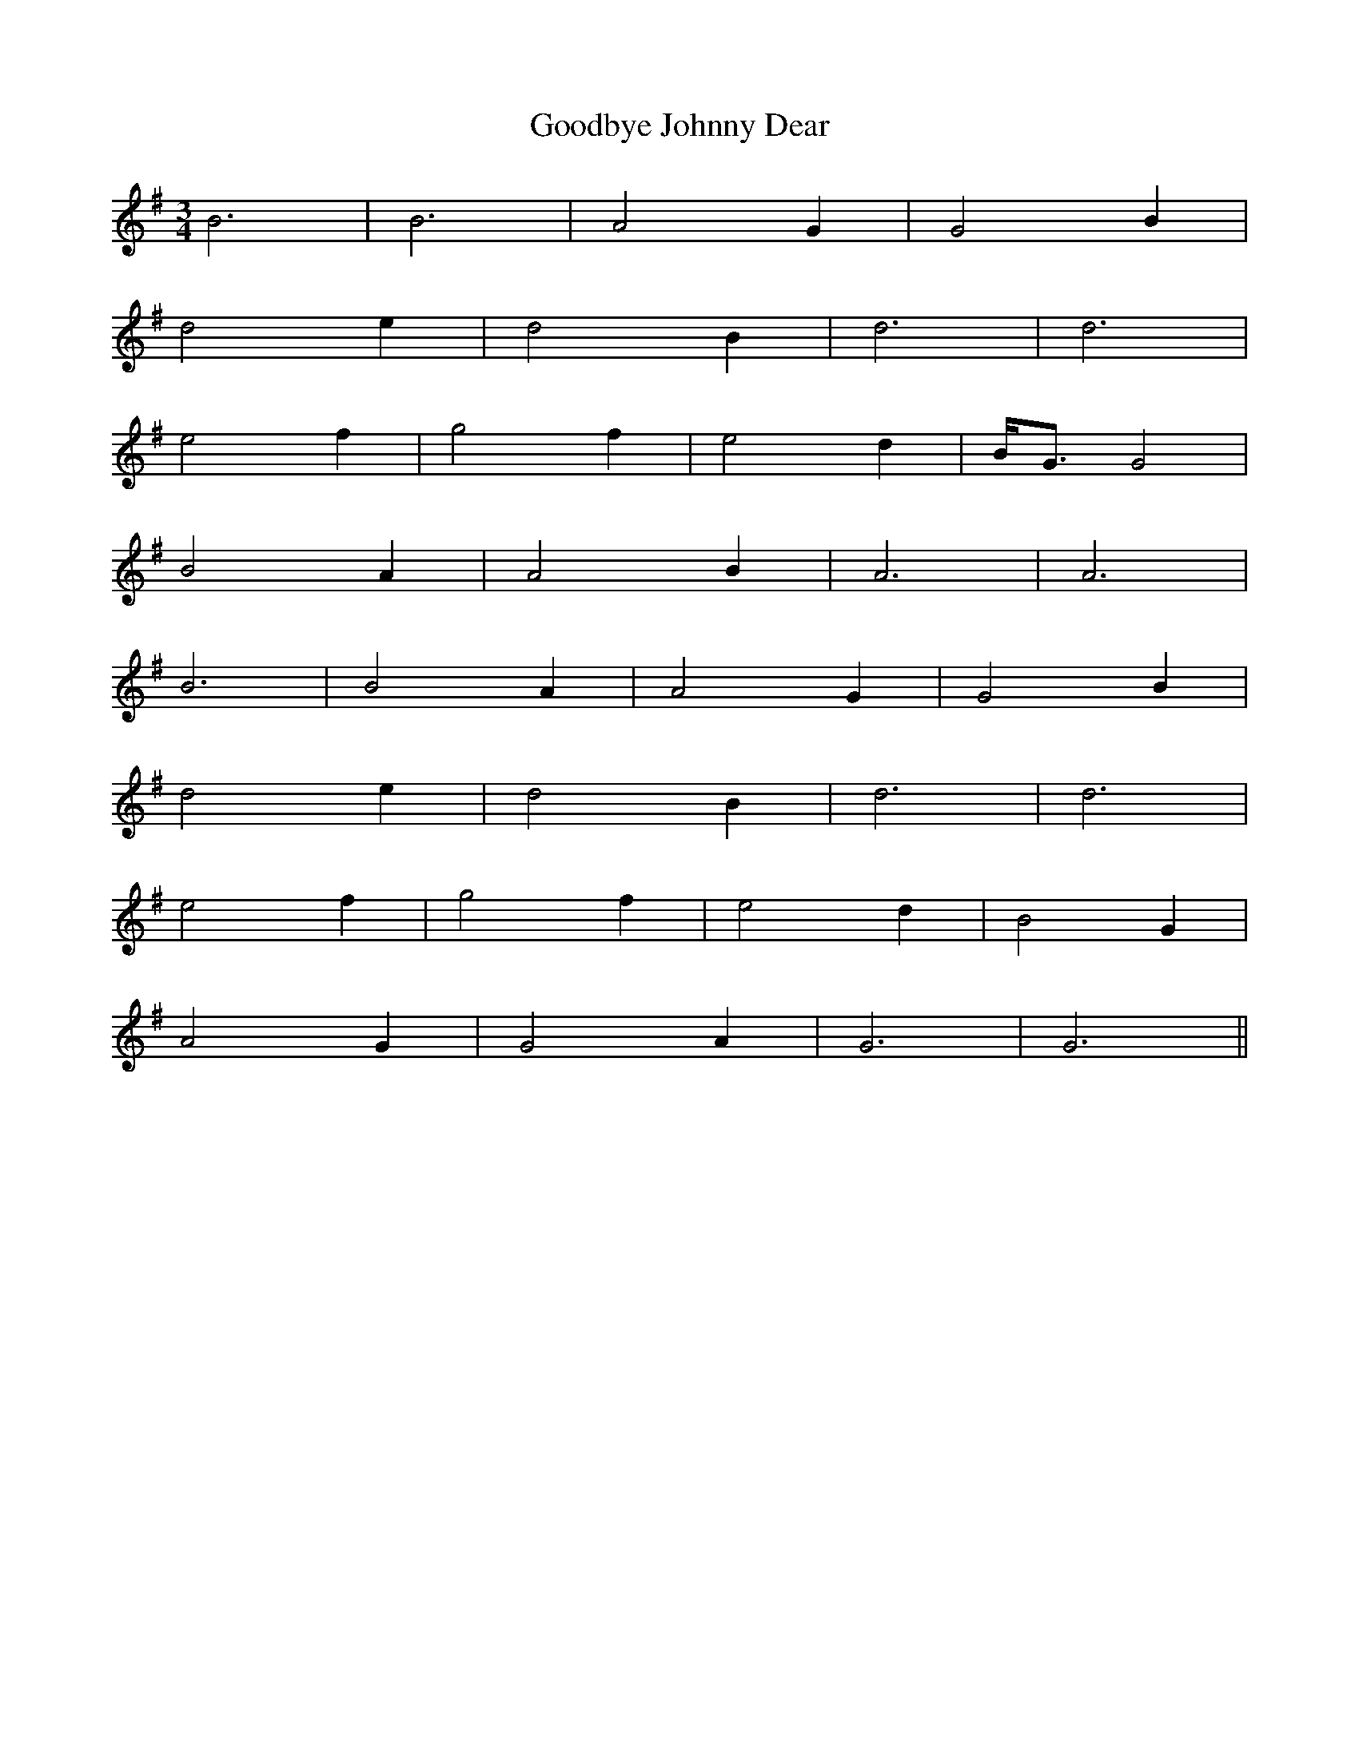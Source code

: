 X: 15788
T: Goodbye Johnny Dear
R: waltz
M: 3/4
K: Gmajor
B6|B6|A4 G2|G4 B2|
d4 e2|d4 B2|d6|d6|
e4 f2|g4 f2|e4 d2|B<G G4|
B4 A2|A4 B2|A6|A6|
B6|B4 A2|A4 G2|G4 B2|
d4 e2|d4 B2|d6|d6|
e4 f2|g4 f2|e4 d2|B4 G2|
A4 G2|G4 A2|G6|G6||

